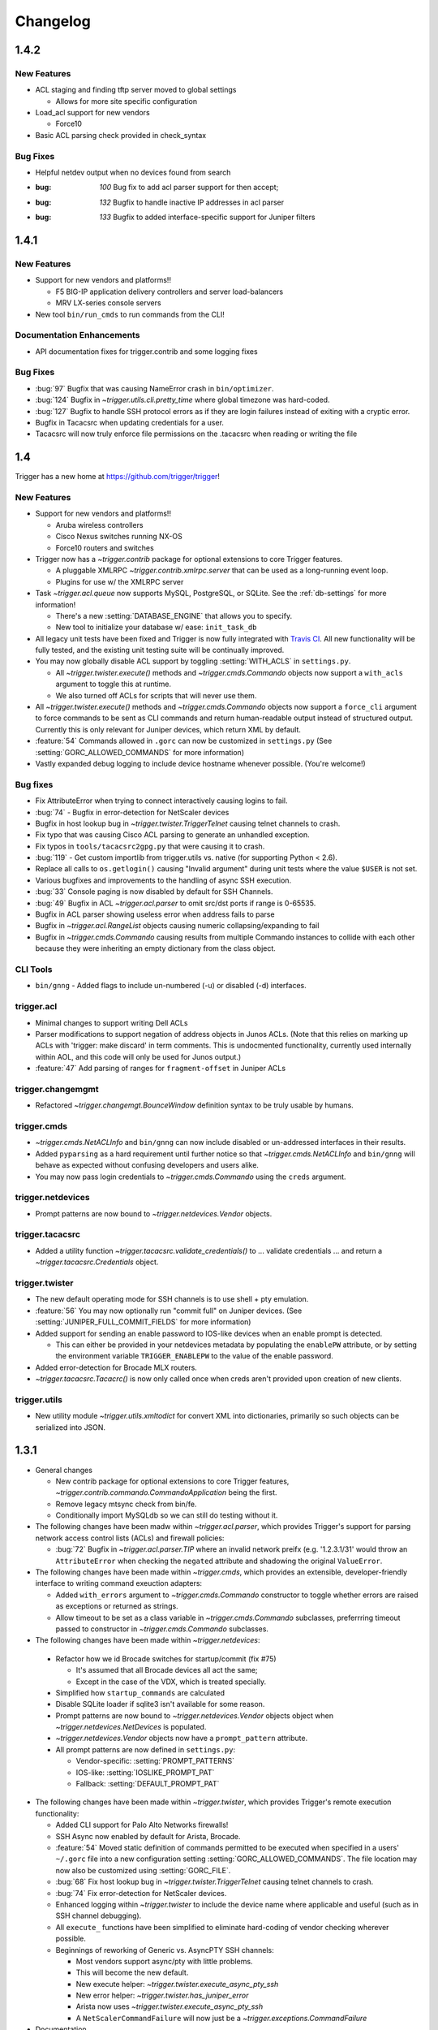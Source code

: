 =========
Changelog
=========

.. _v1.4.2:

1.4.2
=====

New Features
------------

+ ACL staging and finding tftp server moved to global settings

  - Allows for more site specific configuration

+ Load_acl support for new vendors

  - Force10

+ Basic ACL parsing check provided in check_syntax


Bug Fixes
---------

+ Helpful netdev output when no devices found from search
+ :bug: `100` Bug fix to add acl parser support for then accept;
+ :bug: `132` Bugfix to handle inactive IP addresses in acl parser
+ :bug: `133` Bugfix to added interface-specific support for Juniper filters

.. _v1.4.1:

1.4.1
=====

New Features
------------

+ Support for new vendors and platforms!!

  - F5 BIG-IP application delivery controllers and server load-balancers 
  - MRV LX-series console servers

+ New tool ``bin/run_cmds`` to run commands from the CLI!

Documentation Enhancements
--------------------------

+ API documentation fixes for trigger.contrib and some logging
  fixes

Bug Fixes
---------

+ :bug:`97` Bugfix that was causing NameError crash in
  ``bin/optimizer``.
+ :bug:`124` Bugfix in `~trigger.utils.cli.pretty_time` where
  global timezone was hard-coded.
+ :bug:`127` Bugfix to handle SSH protocol errors as if they are
  login failures instead of exiting with a cryptic error.
+ Bugfix in Tacacsrc when updating credentials for a user.
+ Tacacsrc will now truly enforce file permissions on the
  .tacacsrc when reading or writing the file

.. _v1.4:

1.4
===

Trigger has a new home at `https://github.com/trigger/trigger
<https://github.com/trigger/trigger>`_!

New Features
------------

+ Support for new vendors and platforms!!

  - Aruba wireless controllers
  - Cisco Nexus switches running NX-OS
  - Force10 routers and switches

+ Trigger now has a `~trigger.contrib` package for optional extensions
  to core Trigger features.

  - A pluggable XMLRPC `~trigger.contrib.xmlrpc.server` that can be
    used as a long-running event loop.
  - Plugins for use w/ the XMLRPC server

+ Task `~trigger.acl.queue` now supports MySQL, PostgreSQL, or SQLite.
  See the :ref:`db-settings` for more information!

  - There's a new :setting:`DATABASE_ENGINE` that allows you to specify.
  - New tool to initialize your database w/ ease: ``init_task_db``

+ All legacy unit tests have been fixed and Trigger is now fully
  integrated with `Travis CI <http://traviw-ci.org>`_. All new
  functionality will be fully tested, and the existing unit testing
  suite will be continually improved.
+ You may now globally disable ACL support by toggling
  :setting:`WITH_ACLS` in ``settings.py``.

  - All `~trigger.twister.execute()` methods and `~trigger.cmds.Commando`
    objects now support a ``with_acls`` argument to toggle this at runtime.
  - We also turned off ACLs for scripts that will never use them.

+ All `~trigger.twister.execute()` methods and `~trigger.cmds.Commando` objects
  now support a ``force_cli`` argument to force commands to be sent as CLI
  commands and return human-readable output instead of structured output.
  Currently this is only relevant for Juniper devices, which return XML by
  default.

+ :feature:`54` Commands allowed in ``.gorc`` can now be customized in
  ``settings.py`` (See :setting:`GORC_ALLOWED_COMMANDS` for more
  information)
+ Vastly expanded debug logging to include device hostname whenever
  possible. (You're welcome!)

Bug fixes
---------

+ Fix AttributeError when trying to connect interactively causing
  logins to fail.
+ :bug:`74` - Bugfix in error-detection for NetScaler devices
+ Bugfix in host lookup bug in `~trigger.twister.TriggerTelnet`
  causing telnet channels to crash.
+ Fix typo that was causing Cisco ACL parsing to generate an unhandled
  exception.
+ Fix typos in ``tools/tacacsrc2gpg.py`` that were causing it to
  crash.
+ :bug:`119` - Get custom importlib from trigger.utils vs. native (for
  supporting Python < 2.6).
+ Replace all calls to ``os.getlogin()`` causing "Invalid argument"
  during unit tests where the value ``$USER`` is not set.
+ Various bugfixes and improvements to the handling of async SSH
  execution.
+ :bug:`33` Console paging is now disabled by default for SSH
  Channels.
+ :bug:`49` Bugfix in ACL `~trigger.acl.parser` to omit src/dst ports if
  range is 0-65535.
+ Bugfix in ACL parser showing useless error when address fails to parse
+ Bugfix in `~trigger.acl.RangeList` objects causing numeric
  collapsing/expanding to fail
+ Bugfix in `~trigger.cmds.Commando` causing results from multiple Commando
  instances to collide with each other because they were inheriting an empty
  dictionary from the class object.

CLI Tools
---------

+ ``bin/gnng`` - Added flags to include un-numbered (-u) or disabled (-d)
  interfaces.

trigger.acl
-----------

+ Minimal changes to support writing Dell ACLs
+ Parser modifications to support negation of address objects in Junos
  ACLs. (Note that this relies on marking up ACLs with 'trigger: make
  discard' in term comments. This is undocmented functionality,
  currently used internally within AOL, and this code will only be
  used for Junos output.)
+ :feature:`47` Add parsing of ranges for ``fragment-offset`` in Juniper ACLs

trigger.changemgmt
------------------

+ Refactored `~trigger.changemgt.BounceWindow` definition syntax to be
  truly usable by humans.

trigger.cmds
------------

+ `~trigger.cmds.NetACLInfo` and ``bin/gnng`` can now include disabled
  or un-addressed interfaces in their results.
+ Added ``pyparsing`` as a hard requirement until further notice so that
  `~trigger.cmds.NetACLInfo` and ``bin/gnng`` will behave as expected
  without confusing developers and users alike.
+ You may now pass login credentials to `~trigger.cmds.Commando` using the
  ``creds`` argument.

trigger.netdevices
------------------

+ Prompt patterns are now bound to `~trigger.netdevices.Vendor`
  objects.

trigger.tacacsrc
----------------

+ Added a utility function `~trigger.tacacsrc.validate_credentials()` to ...
  validate credentials ... and return a `~trigger.tacacsrc.Credentials` object.

trigger.twister
---------------

+ The new default operating mode for SSH channels is to use shell +
  pty emulation.
+ :feature:`56` You may now optionally run "commit full" on Juniper
  devices. (See :setting:`JUNIPER_FULL_COMMIT_FIELDS` for more
  information)
+ Added support for sending an enable password to IOS-like devices
  when an enable prompt is detected.

  - This can either be provided in your netdevices metadata by
    populating the ``enablePW`` attribute, or by setting the
    environment variable ``TRIGGER_ENABLEPW`` to the value of the
    enable password.

+ Added error-detection for Brocade MLX routers.
+ `~trigger.tacacsrc.Tacacrc()` is now only called once when creds aren't
  provided upon creation of new clients.

trigger.utils
-------------

+ New utility module `~trigger.utils.xmltodict` for convert XML into
  dictionaries, primarily so such objects can be serialized into JSON.

.. _v1.3.1:

1.3.1
=====

+ General changes

  - New contrib package for optional extensions to core Trigger
    features, `~trigger.contrib.commando.CommandoApplication` being
    the first.
  - Remove legacy mtsync check from bin/fe.
  - Conditionally import MySQLdb so we can still do testing without
    it.

+ The following changes have been madw within `~trigger.acl.parser`,
  which provides Trigger's support for parsing network access control
  lists (ACLs) and firewall policies:

  - :bug:`72` Bugfix in `~trigger.acl.parser.TIP` where an invalid
    network preifx (e.g. '1.2.3.1/31' would throw an
    ``AttributeError`` when checking the ``negated`` attribute and
    shadowing the original ``ValueError``.

+ The following changes have been made within `~trigger.cmds`, which
  provides an extensible, developer-friendly interface to writing
  command exeuction adapters:

  - Added ``with_errors`` argument to `~trigger.cmds.Commando`
    constructor to toggle whether errors are raised as exceptions or
    returned as strings.
  - Allow timeout to be set as a class variable in
    `~trigger.cmds.Commando` subclasses, preferrring timeout passed to
    constructor in `~trigger.cmds.Commando` subclasses.

+  The following changes have been made within `~trigger.netdevices`:

  - Refactor how we id Brocade switches for startup/commit (fix #75)

    * It's assumed that all Brocade devices all act the same;
    * Except in the case of the VDX, which is treated specially.

  - Simplified how ``startup_commands`` are calculated
  - Disable SQLite loader if sqlite3 isn't available for some reason.
  - Prompt patterns are now bound to `~trigger.netdevices.Vendor`
    objects object when `~trigger.netdevices.NetDevices` is populated.
  - `~trigger.netdevices.Vendor` objects now have a ``prompt_pattern``
    attribute.
  - All prompt patterns are now defined in ``settings.py``:

    * Vendor-specific: :setting:`PROMPT_PATTERNS`
    * IOS-like: :setting:`IOSLIKE_PROMPT_PAT`
    * Fallback: :setting:`DEFAULT_PROMPT_PAT`

+ The following changes have been made within `~trigger.twister`,
  which provides Trigger's remote execution functionality:

  - Added CLI support for Palo Alto Networks firewalls!
  - SSH Async now enabled by default for Arista, Brocade.
  - :feature:`54` Moved static definition of commands permitted to be
    executed when specified in a users' ``~/.gorc`` file into a new
    configuration setting :setting:`GORC_ALLOWED_COMMANDS`. The file
    location may now also be customized using :setting:`GORC_FILE`.
  - :bug:`68` Fix host lookup bug in `~trigger.twister.TriggerTelnet`
    causing telnet channels to crash.
  - :bug:`74` Fix error-detection for NetScaler devices.
  - Enhanced logging within `~trigger.twister` to include the device
    name where applicable and useful (such as in SSH channel
    debugging).
  - All ``execute_`` functions have been simplified to eliminate
    hard-coding of vendor checking wherever possible.
  - Beginnings of reworking of Generic vs. AsyncPTY SSH channels:

    * Most vendors support async/pty with little problems.
    * This will become the new default.
    * New execute helper: `~trigger.twister.execute_async_pty_ssh`
    * New error helper: `~trigger.twister.has_juniper_error`
    * Arista now uses `~trigger.twister.execute_async_pty_ssh`
    * A ``NetScalerCommandFailure`` will now just be a
      `~trigger.exceptions.CommandFailure`

+ Documentation

  - Updated README to callout CSV support.
  - Updated README to reflect branching model.
  - Updated supported vendors, and no longer promising NETCONF
    support.

.. _v1.3.0:

1.3.0
=====

.. warning::
   If you are upgrading from Trigger Before Upgrading from Trigger 1.2 or
   earlier, please heed these steps!

   + Add ``NETDEVICES_SOURCE = NETDEVICES_FILE`` to your ``settings.py``. This
     variable has replaced :setting:`NETDEVICES_FILE`.
   + Create your Bounce window mappings in ``bounce.py`` and put it in
     ``/etc/trigger/bounce.py``. See ``conf/bounce.py`` in the source
     distribution for an example.

+ General changes

  - All references to psyco have been removed as it doesn't support 64-bit and
    was causing problems in Python 2.7.3.
  - A new document, :doc:`new_vendors`, has been added to use as checklist for
    adding new vendor support to Trigger.
  - Added `Allan Feid <https://github.com/crazed>`_ as contributor for his
    *crazed* ideas.

+ :feature:`10` The following changes have been made within
  `~trigger.changemgmt`, which provides Trigger's support for bounce windows
  and timezones, to move the bounce window settings into configurable data vs.
  static in the module code.

  - This module has been convertd into a package.
  - The Bounce window API has been totally overhauled. Bounce windows are no
    longer hard-coded in `~trigger.changemgmt` and are now configured using
    ``bounce.py`` and specified using :setting:`BOUNCE_FILE`. The interface for
    creating `~trigger.changemgmt.BounceWindow` objects was greatly simplified
    to improve readability and usage.
   - Added sample ``bounce.py`` to ``conf/bounce.py`` in the Trigger source
     distribution.
   - New setting variables in ``settings.py``:

     - :setting:`BOUNCE_FILE` - The location of the bounce window mapping
       definitions. Defaults to ``/etc/trigger/bounce.py``.
     - :setting:`BOUNCE_DEFAULT_TZ` - Default timezone for bounce windows.
       Defaults to ``'US/Eastern'``.
     - :setting:`BOUNCE_DEFAULT_COLOR` - The default bounce risk-level status
       color. Defaults to ``'red'``.

+ :feature:`55` The following changes have been made within
  `~trigger.netdevices` to make it easier to populate
  `~trigger.netdevices.NetDevices` from arbitrary sources by implementing
  pluggable loaders.
  
  - This module has been converted into a package.
  - All hard-coded metadata parsing functions and associated imports have been
    replaced with loader plugin classes. Filesystem loaders provided by default
    for JSON, XML, Sqlite, Rancid, and *new*: CSV!). The bare minimum config for
    CSV is a newline-separated CSV file populated with "hostname,vendor"
  - New configuration setting: :setting:`NETDEVICES_LOADERS` used to define a
    list of custom loader classes to try in turn. The first one to return data
    wins.
  - The configuration settings :setting:`SUPPORTED_FORMATS` and
    :setting:`NETDEVICES_FORMAT` have been deprecated.
  - The configuration setting :setting:`NETDEVICES_SOURCE` has replaced
    :setting:`NETDEVICES_FILE`.
  - The sample ``settings.py`` (found at ``conf/trigger_settings.py`` in the
    source distribution) illustrates how one may use
    :setting:`NETDEVICES_SOURCE` and :setting:`NETDEVICES_LOADERS` to replace
    the deprecated settings :setting:`NETDEVICES_FORMAT` and
    :setting:`NETDEVICES_FILE`.

+ The following changes have been made within `~trigger.twister`, which
  provides Trigger's remote execution functionality:

  - :feature:`22` Added Aruba wireless controller and Brocade ADX/VDX support
    for execute/pty in trigger.twister and any device that requires pty-req and
    shell without actualling using a pty. The channel class for this
    functionality is called `~trigger.twister.TriggerSSHAsyncPtyChannel`
  - Added a new ``requires_async_pty`` attribute to
    `~trigger.netdevices.NetDevice` objects to help identify devices that
    require such channels.
  - Added a ``force_cli`` flag to `~trigger.twister.execute()` to force CLI
    execution on Juniper devices instead of Junoscript.
  - The default client factory (`~trigger.twister.TriggerClientFactory`) now
    calls `~trigger.tacacsrc.validate_credentials()` instead of directly
    instantiating `~trigger.tacacsrc.Tacacsrc` anytime credentials are
    populated automatically, resulting in only a single call to
    `~trigger.tacacsrc.Tacacsrc()`, when creds aren't provided.
  - Added error-detection for Brocade MLX devices.

+ The following changes have been made within `~trigger.cmds`, which provides
  an extensible, developer-friendly interface to writing command exeuction
  adapters: 

  - Added a ``force_cli`` flag to `~trigger.cmds.Commando` constructor to force
    CLI execution on Juniper devices instead of Junoscript.
  - The ``timeout`` value may now be set as a class variable in
    `~trigger.cmds.Commando` subclasses.
  - `~trigger.cmds.Commando` now steps through ``commands`` as iterables instead
    of assuming they are lists. The iterable is also now explicitly cast to a
    list when we need it be one.
  - A minor bugfix in `~trigger.cmds.Commando` causing results from multiple
    Commando instances to collide with each other because they were inheriting
    an empty results ``{}`` from the class object.
  - `~trigger.cmds.Commando` now accepts ``creds`` as an optional argument. If
    not set, it will default to reading user credentials from ``.tacacsrc``.

+ The following changes have been madw within `~trigger.acl.parser`, which
  provides Trigger's support for parsing network access control lists (ACLs)
  and firewall policies.

  - :feature:`12` Support has been added for parsing IPv6 addresses in Juniper
    firewall filters. (This does not include full IPv6 firewall support!)
  - :bug:`26` The ACL parers was modified to support negation of addresses
    using the syntax ``{ip} except;`` in Juniper firewall filters. To
    facilitate this a custom IP address class was created:
    `~trigger.acl.parser.TIP` (which is a subclass of ``IPy.IP``).
  - The prefix on /32 and /128 IPs in Juniper ACLs is now always displayed.

+ The following changes have been made within `~trigger.tacacsrc`, which
  provides functionality to cache and retrieve user credentials:

  - Added a new function `~trigger.tacacsrc.validate_credentials()` to (you
    guessed it!) validate credentials. It supports input in the form 2-tuples
    (username, password), 3-tuples (username, password, realm), and
    dictionaries of the same and returns a `~trigger.tacacsrc.Credentials`
    object.

+ The following changes have been made to Trigger's command-line utilities:

  - :feature:`60` ``bin/load_acl`` will now shutdown gracefully if initial
    the MySQL connection fails, using a try..except to display some
    information about the connection failure without a traceback. For other
    MySQL issues, we will leave as is (dumping the traceback) because they
    would represent coding or transient issues, and we should present as much
    information as we have.
  - :feature:`20` ``bin/gnng`` (get_nets) In support of displaying Juniper
    'sp' interfaces (which are un-numbered and were being skipped for this
    reason), we've added flags to include un-numbered (``-u``) or disabled
    (``-d``) interfaces for any device platform.

.. _v1.2.4:

1.2.4
=====

+ The commands required to commit/save the configuration on a device are now
  attached to `~trigger.netdevices.NetDevice` objects under the
  `~trigger.netdevices.NetDevice.commit_commands` attribute, to make it easier
  to execute these commands without having to determine them for yourself.
+ :feature:`56` Added a way to optionally perform a ``commit full`` operation
  on Juniper devices by defining a dictionary of attributes and values for
  matching devices using :setting:`JUNIPER_FULL_COMMIT_FIELDS`. This modifies
  the ``commit_commands`` that are assigned when the
  `~trigger.netdevices.NetDevice` object is created.
+ :bug:`33` Console paging is now disabled by default for async SSH channels.

.. _v1.2.3:

1.2.3
=====

+ :feature:`47` Added parsing of ranges for ``fragment-offset`` statements in
  Juniper ACLs.
+ :bug:`49` Changed ACL parser to omit src/dst ports if port range is
  ``0-65535``.
+ :bug:`50` Fix typo that was causing Cisco parsing to generate an unhandled
  exception within `~trigger.cmds.NetACLInfo`.
+ Minor bugfix when checking device names and printing a warning within
  `~trigger.cmds.Commando`.
+ Updated docs to say we're using a interactive Python interpreter and added
  OpenHatch profile to contact info.

.. _v1.2.2:

1.2.2
=====

- :feature:`16` Arista support was added to ``bin/load_acl``
- :bug:`45` Added "SSH-1.99" as a valid SSHv2 version in
  `~trigger.utils.network.test_ssh()` to fix a bug in which devices presenting
  this banner were errantly falling back to telnet and causing weird behavior
  during interactive sessions.
- :feature:`46` Changed `~trigger.twister.connect()` to pass the vendor name to
  `~trigger.gorc.get_init_commands()` so that it is more explicit when
  debugging.
- :feature:`29` Added an extensible event notification system

  - A new pluggable notification system has been added in
    `~trigger.utils.notifications`, which defaults to email notifications.
    New event handlers and event types can be easily added and specified
    with the configuration using :setting:`NOTIFICATION_HANDLERS`.

  - The following changes have been made to ``bin/load_acl``:

    - All alerts are now using the new notification system
    - ``email_users()`` moved to `~trigger.utils.notifications.send_email()`
    - All calls to send failures now call
      `~trigger.utils.notifications.send_notification()`
    - All calls to send successes now calls
      `~trigger.utils.notifications.send_email()`

  - In support of the new notification system, the following config
    settings have been added:

    - :setting:`EMAIL_SENDER` - The default email sender
    - :setting:`NOTIFICATION_SENDER` - The default notification sender
    - :setting:`SUCCESS_RECIPIENTS` - Hosts/addresses to send successes
    - :setting:`FAILURE_RECIPIENTS` - Hosts/addresses to send failures
    - :setting:`NOTIFICATION_HANDLERS` - A list of handler functions to
      process in order

  - A new utility module has been added to import modules in
    `~trigger.utils.importlib`, and ``trigger.conf.import_path()`` was moved to
    `~trigger.utils.importlib.import_module_from_path()` to bring these import
    tools under one roof.

.. _v1.2.1:

1.2.1
=====

- :bug:`30` Bugfix in ``bin/acl`` where tftproot was hard-coded. It now reads
  from :setting:`TFTPROOT_DIR`.
- :feature:`37` Fixed misleading "make discard" output from
  ``bin/check_access``, to use the ``Term.extra`` attribute to store a
  user-friendly comment to make it clear that the term's action has been
  modified by the "make discard" keyword.
- :feature:`39`  Call ``create_cm_ticket()`` in a ``try..commit`` block so it
  can't crash ``bin/load_acl``.
- :bug:`40` Update dot_gorc.example with ``[init_commands]``.
- :bug:`43` Bugfix in bin/acl to address incorrect exception reference from
  when exceptions were cleaned up in release 1.2.
- Simplified basic `~trigger.cmds.Commando` example in ``docs/index.rst``.
- Simplified activity output in `~trigger.cmds.Commando` base to/from methods
- Replaced all calls to ``time.sleep()`` with ``reactor.callLater()`` within
  `~trigger.twister` support of the ``command_interval`` argument to Twisted
  state machine constructors.
- Added a way to do SSH version detection within `~trigger.utils.network`

  - Enhanced `~trigger.utils.network.test_tcp_port()` to support optional
    ``check_result`` and ``expected_result`` arguments. If ``check_result`` is
    set, the first line of output is retreived from the connection and the
    starting characters must match ``expected_result``.
  - Added a `~trigger.utils.network.test_ssh()` function to shortcut to check
    port 22 for a banner. Defaults to SSHv2.
  - SSH auto-detection in `~trigger.netdevices.NetDevices` objects now uses
    `~trigger.utils.network.test_ssh()`.

- Added a new `~trigger.utils.crypt_md5()` password-hashing function.
- Added proper argument signature to `~trigger.acl.db.get_netdevices`.
- Updated misnamed ``BadPolicerNameError`` to `~trigger.exceptions.BadPolicerName`
- More and better documentation improvements, including new documentation for
  ``bin/acl_script``.

.. _v1.2:

1.2
===

- :feature:`23` Commando API overhauled and support added for RANCID

  - RANCID is now officially supported as a source for network device
    metadata. A new RANCID compatibility module has been added at
    `~trigger.rancid`, with support for either single or multiple instance
    configurations. Multiple instances support can be toggled by setting
    :setting:`RANCID_RECURSE_SUBDIRS` to ``True``.

  - The following changes have been made to `~trigger.netdevices`:

    - `~trigger.netdevices.NetDevices` can now import from RANCID
    - A new `~trigger.netdevices.Vendor` type has been added to
      `~trigger.netdevices` to store canonical vendor names as determined by
      the new setting :setting:`VENDOR_MAP`.
    - When `~trigger.netdevice.NetDevice` objects are created, the manufacturer
      attribute is mapped to a dynamic vendor attribute. This is intended to
      normalize the way that Trigger identifies vendors internally by a single
      lower-cased word.
    - All `~trigger.netdevices.NetDevice` objects now have a ``vendor``
      attribute with their canonical `~trigger.netdevices.Vendor` object
      attached to it.
    - If the ``deviceType`` attribute is not set, it is determined
      automatically based on the ``vendor`` attribute. The default types for
      each vendor can be customized using :setting:`DEFAULT_TYPES`. If a vendor
      is not specified witihin :setting:`DEFAULT_TYPES`,
      :setting:`FALLBACK_TYPE`. will be used.
    - All logical comparisons that onced used the hard-coded value of the
      ``manufacturer`` attribute of a device now instead compare against the
      ``vendor`` attribute.
    - You may now tell NetDevices not to fetch acls from AclsDB when
      instantiate you may also do the same for individual NetDevice objects
      that you manually create

  - The following changes have been made to `~trigger.cmds`:

    - The `~trigger.cmds.Commando` class been completely redesigned to reduce
      boilerplate and simplify creation of new command adapters. This is
      leveraging the changes to `~trigger.netdevice.NetDevice` objects, where
      the vendor name can be expected to always be normalized to a single,
      lower-cased word. Defining commands to send to devices is as simple as
      definiing a ``to_{vendor}`` method, and parsing return results as simple
      as ``from_{vendor}``.
    - All dynamic method lookups are using the normalized vendor name (e.g.
      cisco, juniper).
    - Base parse/generate lookup can be disabled explicitly in
      `~trigger.cmds.Commando` subclasses or as an argument to the constructor.
    - `~trigger.cmds.NetACLInfo` adapted to use Commando 2.0

  - The following changes have been made to Trigger's exception handling

    - All exceptions moved to `~trigger.exceptions` and given docstrings
    - ``trigger.acl.exceptions`` has been removed
    - All calls to exceptions updated to new-style exceptions

  - A new -v option has been added to ``bin/netdev`` to support vendor lookups

- :feature:`4` Support for SSH auto-detection and pty/async improvements:

  - The following changes have been made to `~trigger.twister`:

    - Detection of remotely closed SSH connections so ``bin/gong`` users can be
      properly notified (e.g. ssh_exchange_identification errors)
    - New `~trigger.twister.execute` function to automatically choose the best
      ``execute_`` function for a given `~trigger.netdevices.NetDevice` object,
      and is now attached to all `~trigger.netdevices.NetDevice` objects
    - `~trigger.twister.execute_ioslike` now determines whether to use SSH or
      Telnet automatically
    - All pty connection logic moved out of ``bin/gong`` into
      `~trigger.twister` and is exposed as the `~trigger.twister.connect`
      function and also attached to all `~trigger.netdevices.NetDevice` objects
    - Interactive sessions may now be optionally logged to a file-like object by
      passing the log_to argument to the `~trigger.twister.Interactor`
      constructor
    - `~trigger.twister.execute_junoscript` now using
      `~trigger.twister.execute_generic_ssh`
    - Command interval added to Junoscript channels for consistency
    - Global `~trigger.netdevices.NetDevices` import removed from twister;
      moved to only occur when a telnet channel is created

  - The following changes have been made to `~trigger.netdevices`:

    - All `~trigger.netdevices.NetDevice` objects now have a
      `~trigger.twister..execute` method to perform async interaction
    - The `~trigger.twister.connect` function is now automatically attached to
      every `~trigger.netdevices.NetDevice` object; to get a pty it's as simple
      as ``dev.connect()``.
    - New helper methods added to `~trigger.netdevices.NetDevice` objects:

      - SSH functionality methods: `~trigger.netdevices.NetDevice.has_ssh()`
        (port connection test), `~trigger.netdevices.NetDevice.can_ssh_async()`
        (device supports async), `~trigger.netdevices.NetDevice.can_ssh_pty()`
        (device supports pty)
      - `~trigger.netdevices.NetDevice.is_ioslike()` to test if a device is
        IOS-like as specified by :setting:`IOSLIKE_VENDORS`.
      - `~trigger.netdevices.NetDevice.is_netscreen` to test if a device is a
        NetScreen firewall
      - `~trigger.netdevices.NetDevice.is_reachable` to test if a device
        responds to a ping

  - The following changes have been made to `~trigger.conf.settings`:

    - A mapping of officially supported platforms has been defined at
      :setting:`SUPPORTED_PLATFORMS`
    - :setting:`VALID_VENDORS` has been renamed to :setting:`SUPPORTED_VENDORS`
    - A mapping of officially supported device types has been defined at
      :setting:`SUPPORTED_TYPES`
    - You may now disable telnet fallback by toggling :setting:`TELNET_ENABLED`
    - You may now disable SSH for pty or async by vendor/type using
      :setting:`SSH_PTY_DISABLED` and :setting:`SSH_ASYNC_DISABLED`
      respectively
    - :setting:`SSH_TYPES` has been removed as it is no longer needed

  - `~trigger.cmds.Commando` experimentally using the new
    ``NetDevice.execute()`` method
  - Two new helper functions added to `~trigger.utils.cli`:
    `~trigger.utils.cli.setup_tty_for_pty` and
    `~trigger.utils.cli.update_password_and_reconnect`, which modularize
    functionality that was in bin/gong that didn't seem to fit anywhere else

- :feature:`21` The following changes have been made to support A10 hardware
  and to enhance handling of SSH channels:

  - Added a new generic SSH channel. The NetScreen and A10 channels are based
    from this. Further abstraction needed to roll NetScaler channel into this
    as well.
  - Added a new `~trigger.twister.execute_generic_ssh` factory function.
  - Refactored `~trigger.twister.execute_netscreen` to use `~trigger.twister.execute_generic_ssh`
  - Added a new `~trigger.twister.execute_ioslike_ssh` factory function
    utilizing the generic SSH channel to support SSH on IOS-like devices
    (Brocade, Cisco, Arista, A10, etc.). Works like a charm except for the
    Brocade VDX.
  - The `~trigger.cmds.Commando` was updated to support A10, NetScreen. Brocade,
    Arista changed to use SSH vs. telnet.
  - All prompt-matching patterns moved to top of `trigger.twister` as constants
  - A10 added to :setting:`IOSLIKE_VENDORS`

- :feature:`24` ``bin/gong`` will now display the reason when it fails to
  connect to a device.

.. _v1.1:

1.1
===

- All changes from release 1.0.0.100 (oh hey, duh) are officially part of this
  release
- :bug:`9` Fixed missing imports from ``bin/acl_script`` and removed a bunch of
  duplicated code already within the Trigger libs.
- Added new keywords to setup.py
- Some new utilities added to `~trigger.acl.tools` for merging new access into
  an existing ACL object
- :feature:`17` `~trigger.acl.parser.RangeList` now sorts port range tuples
  when parsing access-lists.
- :bug:`8` `~trigger.tacacsrc.get_device_password` user-friendly message moved
  to `~trigger.twister.pty_connect` so it no longer bleeds into
  non-interactive usage.
- :bug:`15` `~trigger.acl.parser.Term.output_ios` updated to support optional
  ``acl_name`` argument for cases when you need to output a
  `~trigger.acl.parser.Term` separately from an `~trigger.acl.parser.ACL`
  object. `~trigger.acl.tools.check_access`, ``bin/check_access``, and
  ``bin/find_access`` also had to be updated to utilize this new argument.
- :bug:`19` `~trigger.acl.tools.check_access` updated to support 'complicated'
  checks against Juniper firewall terms with a 'port' statement defined.

1.0.0.100
=========

- `~trigger.conf` converted from a module to a package.
- All global default settings are now baked into trigger.conf.settings
- `~trigger.conf.settings` and `~trigger.acl.autoacl` may now be imported without the
  proper expected config files in place on disk. If the config files cannot be
  found, default versions of these objects will be returned.
- All trigger modules can now be imported with default values (but don't try
  instantiating any objects without following the install instructions!)
- :bug:`2` Fixed a bug in :class:`~trigger.tacacsrc.Tacacsrc` where newly-created
  .tacacsrc files were world-readable. Correct 0600 perms are now enforced on
  every write().
- :feature:`3` Added the ability for :class:~trigger.twister.IoslikeSendExpect`
  to handle confirmation prompts (such as when a device asks you "are you sure?
  [y/N]:" by detecting common cases within the prompt-matching logic.
- :feature:`5` Added ability for gong --oob to lookup devices by partial
  hostnames using :func:`~trigger.netdevices.device_match`.
- :bug:`6` The `get_firewall_db_conn()` function was moved out of `settings.py`
  and into `~trigger.acl.queue.Queue` where it belongs.
- :feature:`7` Updated :func:`~trigger.twister.has_ioslike_error` to support
  Brocade VDX errors.


1.0.0.90
========

- Added support for .gorc file to specify commands to run when using gong to
  login to a device. Unique commands cand be specified for each vendor.
- Default realm for credentials within .tacacsrc can now be specified within
  settings.DEFAULT_REALM
- The following changes have been made to trigger.tacacsrc:

  - New module-level update_credentials() function added to facilitate updating of
    cached user credentials by client applications (e.g. gong)
  - Renamed the exceptions within trigger.tacacsrc to be more human-readable
  - Tacacsrc._parse_old() completely redesigned with real error-handling for
    bad/missing passwords (GPG-parsing coming "Soon")
  - New Tacacsrc.update_creds() method used to facilitate update of stored
    credentials within .tacacsrc
  - Realm is now stored as an attribute on Credentials objects to simplify
    loose-coupling of device/realm information while passing around
    credentials.
  - prompt_credentials() refactored to be more user-friendly.
  - Blank passwords can no longer be stored within .tacacsrc.

- The following changes have been made to trigger.twister:

  - trigger.twister internals have been updated to support the passing of a
    list of initial_commands to execute on a device upon logging in.
  - TriggerClientFactory now reads the default realm from
    settings.DEFAULT_REALM when populating credentials.
  - TriggerClientFactory credentials detection improved
  - All referencing of username/password from credentials by index replaced
    with attributes.
  - Failed logins via telnet/ssh will now raise a LoginFailure exception that
    can be handled by client applications (such as gong)

- bin/gong now detects login failures and prompts users to update their cached
  password.

1.0.0.80
========

- Typo fix in sample conf/trigger_settings.py
- Explicit imports from trigger.acl and a little docstring cleanup in bin/optimizer
- trigger.acl.autoacl.autoacl() now takes optional explicit_acls as 2nd
  argument, a set of ACL names, so that we can reference explicit_acls within
  autoacl() implicit ACL logic, but we don't have to rely on the internals.
- trigger.acl.db.AclsDB.get_acl_set() modified to populate explicit_acls before
  implicit_acls. autoacl() is now called with these explicit_acls as the 2nd
  argument.
- Sample autoacl.py in conf/autoacl.py updated to support explicit_acls and a
  simple example of how it could be used.
- Added support for Juniper "family inet" filters in trigger.acl.parser.
- ACL objects now have a family attribute to support this when constructed or
  parsed using the .output_junos() method.

1.0.0.70
========

- Minor bugfix in trigger.netdevices._parse_xml()

1.0.0.60
========

- New nd2json.py nad nd2sqlite.py tools for use in converting existing
  netdevices.xml implementations
- Added sample netdevices.json in conf/netdevices.json
- Added SQLite database schema for netdevices in conf/netdevices.sql

1.0.0.50
========

- New NetDevices device metadata source file support for JSON, XML, or SQLite3
- Companion changes made to conf/trigger_settings.py
- trigger.netdevice.NetDevice objects can now be created on their own and have
  the minimum set of attributes defaulted to None upon instantiation

1.0.0.40
========

- Public release!
- Arista and Dell command execution and interactive login support in trigger.twister!

Legacy Versions
===============

Trigger was renumbered to version 1.0 when it was publicly released on April 2,
2012. This legacy version history is incomplete, but is kept here for posterity.

1.6.1
-----

- Users credentials from tacacsrc.Tacacsrc are now stored as a namedtuple aptly
  named 'Credentials'

1.6.0 - 2011-10-26
------------------

- Fixed missing acl.parse import in bin/find_access
- More documentation cleanup!
- The following changes have been made to trigger.cmds.Commando:

  - Added parse/generate methods for Citrix NetScaler devices
  - Renamed Commando.work to Commando.jobs to avoid confusing inside of
    Commando._add_worker()
  - Added distinct parse/generate methods for each supported vendor type (new:
    Brocade, Foundry, Citrix)
  - Generate methods are no longer called each time _setup_callback() is
    called; they are now called once an entry is popped from the jobs queue.
  - All default parse/generate methods now reference base methods to follow DRY
    in this base class.

- Fixed incorrect IPy.IP import in bin/acl_script

- Trigger.twister.pty_connect will only prompt for distinct passwors on firewalls
- Added _cleanup() method to acl.parser.RangeList objects to allow for addition
  of lists of mixed lists/tuples/digits and still account for more complex
  types such as Protocol objects
- Performance tweak to Rangelist._expand() method for calculating ranges.

- Added parsing support for remark statements in IOS numbered ACLs

1.5.9 - 2011-08-17
------------------

- Tons and tons of documentation added into the docs folder including usage,
  API, and setup/install documentation.
- Tons of code docstrings added or clarified across the entire package.
- Added install_requires to setup() in setup.py; removed bdist_hcm install command.
- The following changes have been made to trigger.twister:

  - Massive, massive refactoring.
  - New base class for SSH channels.
  - New NetScaler SSH channel. (Full NetScaler support!)
  - New execute_netscaler() factory function.
  - execute_netscreenlike() renamed to execute_netscreen().
  - Every class method now has a docstring.
  - Many, many things moved around and organized.

- Added doctsrings to trigger.netdevices.NetDevice class methods
- The following CLI scripts have been removed from Trigger packaging to an internal
  repo & removed from setup.py. (These may be added back after further internal
  code review.)

  - bin/acl_mass_delete
  - bin/acl_mass_insert
  - bin/fang
  - bin/get_session
  - bin/merge_acls

- The following CLI scripts have had their documentation/attributions updated:

  - bin/fe
  - bin/gong
  - bin/load_acl

- Restructuring within bin/load_acl to properly abstract fetching of on-call
  engineer data and CM ticket creation into trigger_settings.py.
- External release sanitization:

  - Template for trigger_settings.py updated and internal references removed.
  - Sanitized autoacl.py and added generic usage examples.

- The following items have been moved from bin/load_acl into trigger.utils.cli:

  - NullDevice, print_severed_head, min_sec, pretty_time.

- Fixed a bug in trigger.utils.rcs.RCS that would cause RCS log printing to fail.
- Added REDIS_PORT, REDIS_DB to trigger_settings.py and tweaked trigger.acl.db to support it.
- Fixed bug in bin/netdev causing a false positive against search options.
- trigger.netscreen: Tweak EBNF slightly to parse policies for ScreenOS 6.x.

1.5.8 - 20011-06-08
-------------------

- trigger.acl.parser fully supports Brocade ACLs now, including the ability to strip comments and properly
  include the "ip rebind-receive-acl" or "ip rebind-acl" commands.
- trigger.acl.Term objects have a new output_ios_brocade() method to support Brocade-special ACLs
- bin/load_acl will automatically strip comments from Brocade ACLs

1.5.7 - 2011-06-01
------------------

- Where possible replaced ElementTree with cElementTree for faster XML parsing
- New NetDevices.match() method allows for case-insensitive queries for devices.
- NetDevices.search() now accepts optional field argument but defaults to nodeName.
- New trigger.acl.ACL.strip_comments() method ... strips... comments... from ACL object.
- bin/fang:

  - Now accepts hostnames as arguments
  - Now *really* properly parses hops on Brocade devices.

- bin/load_acl:

  - Now fully supports Brocade devices.
  - Strips comments from Brocade ACLs prior to staging and load.
  - Now displays temporary log file location to user.

- Removed jobi, orb, nms modules from Trigger; replaced with python-aol versions.

1.5.6 - 2011-05-24
------------------

- bin/acl: corrected excpetion catching, changes option help text and made -a and -r append
- bin/gnng, bin/netdev: Added -N flag to toggle production_only flag to NetDevices
- trigger.cmds/trigger.twister: Added support for 'BROCADE' vendor (it's ioslike!)
- trigger.cmds.Commando: All generate_* methods are now passed a device object as the first argument
  to allow for better dynamic handling of commands to execute
- bin/fang: Can now properly parse hops on Brocade devices.

1.5.5 - 2011-04-27
------------------

- bin/acl: Will now tell you when something isn't found
- bin/acl: Added -q flag to silence messages if needed
- get_terminal_width() moved to trigger.utils.cli
- trigger.tacacsrc: Fixed bogus AssertionError for bad .tacacsrc file. Clarified error.
- trigger.twister: Fixed bug in Dell password prompt matching in execute_ioslike()
- bin/fang: Increased default timeout to 30 seconds when collecting devices.
- trigger.cmds.Commando:

  - Replaced all '__foo()' with '_foo()'
  - Removed Commando constructor args that are not used at this time
  - Added production_only flag to Commando constructor

1.5.4 - 2011-03-09
------------------

- Fixed a bug in trigger.cmds.Commando that would prevent reactor loop from
  continuing after an exception was thrown.
- trigger.cmds.Commando now has configurable timeout value (defaults to 30
  seconds)
- trigger.acl.tools now looks at acl comments for trigger: make discard
- fixed a bug with gong connecting to devices' oob

1.5.3 - 2011-01-12
------------------

- Fixed a bug in trigger.cmds.NetACLInfo where verbosity was not correctly
  toggled.
- gong (go) will now connect to non-prod devices and throw a warning to the
  user
- gong can connect to a device through oob by passing the -o or --oob option.
- acl will make any device name lower case before associating an acl with it.

1.5.2 - 2010-11-03
------------------

- bin/find_access: Added -D and -S flags to exclude src/dst of 'any' from
  search results. Useful for when you need to report on inclusive networks but
  not quite as inclusive as 0.0.0.0/0.
- Fixed a bug in acls.db where a device without an explicit association would
  return None and throw a ValueError that would halt NetDevices construction.
- Added __hash__() to NetDevice objects so they can be serialized (pickled)
- Fixed a bug in explicit ACL associations that would sometimes return
  incorrect results
- trigger.cmds.NetACLInfo now has a verbosity toggle (defaults to quiet)
- Caught an exception thrown in NetACLInfo for some Cisco devices

1.5.1 - 2010-09-08
------------------

- trigger.conf: import_path() can now be re-used by other modules to load
  modules from file paths without needing to modify sys.path.
- autoacl can now be loaded from a location specified in settings.AUTOACL_FILE
  allowing us to keep the ever-changing business rules for acl/device mappings
  out of the Trigger packaging.
- netdevices:

  - Slight optimization to NetDevice attribute population
  - Added new fields to NetDevice.dump() output
  - All incoming fields from netdevices.xml now normalized

- bin/netdev:

  - added search option for Owning Team (-o)
  - search opt for OnCall Team moved to -O
  - search opt for Owning Org (cost center) moved to -C
  - added search option for Budget Name (-B)
  - refactored search argument parsing code

- bin/fang:

  - will now not display information for ACLs found in settings.IGNORED_ACLS

1.5.0r2 - 2010-08-16
--------------------

- Minor fix to warnings/shebang for bin/scripts

1.5.0 - 2010-08-04
------------------

- acl.db: renamed ExplicitACL to AclsDB, all references adjusted
- process_bulk_loads() moved to trigger.acl.tools
- get_bulk_acls() moved to trigger.acl.tdb
- get_all_acls(), get_netdevices(), populate_bulk_acls() added to trigger.acl.db
- load_acl: now imports bulk_acl functions from trigger.acl.tools
- load_acl: now uses trigger.acl.queue API vs. direct db queries
- load_acl: --bouncy now disables bulk acl thresholding
- load_acl: now displays CM ticket # upon successful completion
- process_bulk_loads() now uses device.bulk_acl associations, better performance
- device_match() now sorts and provides correct choices
- Juniper filter-chain support added to trigger.cmds.NetACLInfo
- gnng updated to use NetACLinfo
- Added proceed() utility function trigger.utils.cli
- Several ACL manipulation functions added to trigger.acl.tools:

  - get_comment_matches() - returns ACL terms comments matching a pattern
  - update_expirations() - updates expiration date for listed ACL terms
  - write_tmpacl() - writes an ACL object to a tempfile
  - diff_files() - returns a diff of two files
  - worklog() - inserts a diff of ACL changes into the ACL worklog

- fang: patched to support Juniper filter-lists

1.4.9r2 - 2010-04-27
--------------------

- find_access: Corrected missing import for IPy
- tacacsrc.py: Corrected bug with incorrect username association to .tacacsrc in sudo/su
  use-cases (such as with cron) where login uid differs from current uid.

1.4.9 - 2010-04-26
------------------

- You may now use gong (go) to connect to Dell devices (telnet only).
- Completely overhauled tacacsrc.py to support auto-detection of missing .tacacsrc
- Heavily documented all changes to tacacsrc.py
- Twister now imports from tacacsrc for device password fetching
- gen_tacacsrc.py now imports from tacacsrc for .tacacsrc generation
- load_acl now uses get_firewall_db_conn from global settings
- Added new search() method to NetDevices to search on name matches
- Added a new device_match() function to netdevices for use with gong
- gong now uses device_match() to present choices to users
- netdev now uses device_match() to present choices to users

1.4.8 - 2010-04-16
------------------

- acls.db replaced with redis key/value store found at trigger.acl.db
- trigger.acl converted to package
- all former trigger.acl functionality under trigger.acl.parser
- autoacls.py moved to trigger.acl.autoacls
- aclscript.py moved to trigger.acl.tools.py
- netdevices.py now using trigger.acl.db instead of flat files
- added trigger.netdevices.NetDevices.all() as shortcut to itervalues()
- You may now use gong (go) to connect to non-TACACS devices, such as OOB or
  unsupported devices using password authentication.
- The ACL parser has been reorganized slightly to make future modifications
  more streamlined.
- Load_acl now logs *all* activity to a location specified in Trigger config file.
- Added new 'trigger.utils' package to contain useful modules/operations
- 'acl' command moved into Trigger package
- 'netdev' command moved into Trigger package
- Merged trigger.commandscheduler into trigger.nms
- Basic trigger_settings.py provided in conf directory in source dist.

